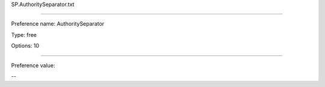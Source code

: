 SP.AuthoritySeparator.txt

----------

Preference name: AuthoritySeparator

Type: free

Options: 10

----------

Preference value: 



--


























